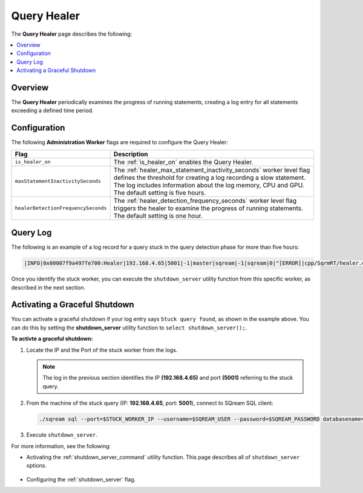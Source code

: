 .. _query_healer:

***********************
Query Healer
***********************
The **Query Healer** page describes the following:

.. contents:: 
   :local:
   :depth: 1      
   
Overview
----------
The **Query Healer** periodically examines the progress of running statements, creating a log entry for all statements exceeding a defined time period.   

Configuration
-------------
The following **Administration Worker** flags are required to configure the Query Healer:

.. list-table:: 
   :widths: auto
   :header-rows: 1

   * - Flag
     - Description
   * - ``is_healer_on``
     - The :ref:`is_healer_on` enables the Query Healer.
   * - ``maxStatementInactivitySeconds``
     - The :ref:`healer_max_statement_inactivity_seconds` worker level flag defines the threshold for creating a log recording a slow statement. The log includes information about the log memory, CPU and GPU. The default setting is five hours.
   * - ``healerDetectionFrequencySeconds``
     - The :ref:`healer_detection_frequency_seconds` worker level flag triggers the healer to examine the progress of running statements. The default setting is one hour. 

Query Log
---------------

The following is an example of a log record for a query stuck in the query detection phase for more than five hours:

.. code-block:: console

   |INFO|0x00007f9a497fe700:Healer|192.168.4.65|5001|-1|master|sqream|-1|sqream|0|"[ERROR]|cpp/SqrmRT/healer.cpp:140 |"Stuck query found. Statement ID: 72, Last chunk producer updated: 1.

Once you identify the stuck worker, you can execute the ``shutdown_server`` utility function from this specific worker, as described in the next section.

Activating a Graceful Shutdown
------------------
You can activate a graceful shutdown if your log entry says ``Stuck query found``, as shown in the example above. You can do this by setting the **shutdown_server** utility function to ``select shutdown_server();``.

**To activte a graceful shutdown:**

1. Locate the IP and the Port of the stuck worker from the logs.

   .. note:: The log in the previous section identifies the IP **(192.168.4.65)** and port **(5001)** referring to the stuck query.

2. From the machine of the stuck query (IP: **192.168.4.65**, port: **5001**), connect to SQream SQL client:

   .. code-block:: console

      ./sqream sql --port=$STUCK_WORKER_IP --username=$SQREAM_USER --password=$SQREAM_PASSWORD databasename=$SQREAM_DATABASE

3. Execute ``shutdown_server``.

For more information, see the following:

* Activating the :ref:`shutdown_server_command` utility function. This page describes all of ``shutdown_server`` options.

   ::

* Configuring the :ref:`shutdown_server` flag.